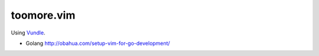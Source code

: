 toomore.vim
=============================

Using `Vundle <https://github.com/gmarik/vundle>`_.

- Golang http://obahua.com/setup-vim-for-go-development/
